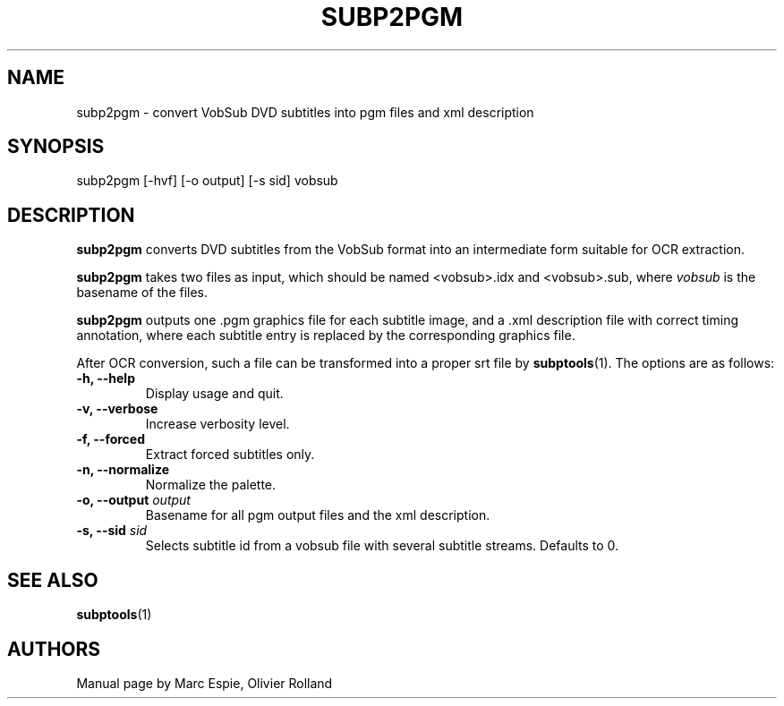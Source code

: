 .TH SUBP2PGM 1 "January 20, 2007" Linux "User Manuals"
.SH NAME
subp2pgm \- convert VobSub DVD subtitles into pgm files and xml description
.SH SYNOPSIS
subp2pgm [-hvf] [-o output] [-s sid] vobsub
.SH DESCRIPTION
.B subp2pgm
converts DVD subtitles from the VobSub format into an intermediate form suitable
for OCR extraction.

.B subp2pgm
takes two files as input, which should be named <vobsub>.idx and <vobsub>.sub,
where
.I vobsub
is the basename of the files.

.B subp2pgm
outputs one .pgm graphics file for each subtitle image, and a .xml description file
with correct timing annotation, where each subtitle entry is replaced by the
corresponding graphics file.

After OCR conversion, such a file can be transformed into a proper srt file by
.BR subptools "(1)."
The options are as follows:
.TP
.B -h, --help
Display usage and quit.
.TP
.B -v, --verbose
Increase verbosity level.
.TP
.B -f, --forced
Extract forced subtitles only.
.TP
.B -n, --normalize
Normalize the palette.
.TP
.BI "-o, --output " output
Basename for all pgm output files and the xml description.
.TP
.BI "-s, --sid " sid
Selects subtitle id from a vobsub file with several subtitle streams.  Defaults to 0.
.SH "SEE ALSO"
.BR subptools (1)
.SH AUTHORS
Manual page by Marc Espie, Olivier Rolland
